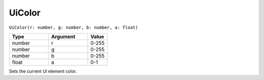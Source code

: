 UiColor
===========

``UiColor(r: number, g: number, b: number, a: float)``

.. list-table::
   :header-rows: 1
   :widths: 2 2 1

   * - Type
     - Argument
     - Value

   * - number
     - r
     - 0-255

   * - number
     - g
     - 0-255

   * - number
     - b
     - 0-255

   * - float
     - a
     - 0-1

Sets the current UI element color.

